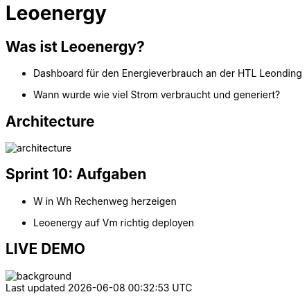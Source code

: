 :revealjs_theme: moon
:revealjs_history: true
:imagesdir: images
:revealjs_center: true
:title-slide-transition: zoom
:title-slide-transition-speed: fast
:title-slide-background-image: htlleonding.jpg
:title-slide-image: logo.png

= Leoenergy


[.font-xx-large]
== Was ist Leoenergy?

* Dashboard für den Energieverbrauch an der HTL Leonding
* Wann wurde wie viel Strom verbraucht und generiert?

== Architecture
image::architecture.png[]

== Sprint 10: Aufgaben
** W in Wh Rechenweg herzeigen
** Leoenergy auf Vm richtig deployen

== LIVE DEMO
image::htlleonding.jpg[background]